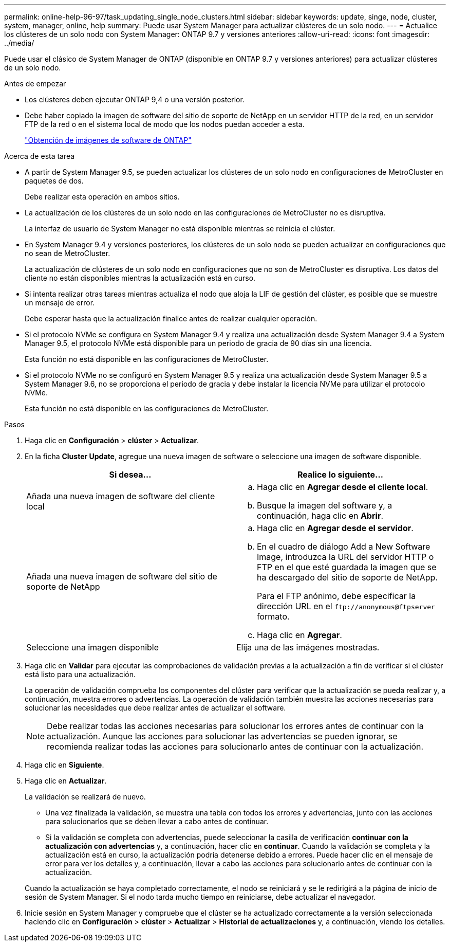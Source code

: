 ---
permalink: online-help-96-97/task_updating_single_node_clusters.html 
sidebar: sidebar 
keywords: update, singe, node, cluster, system, manager, online, help 
summary: Puede usar System Manager para actualizar clústeres de un solo nodo. 
---
= Actualice los clústeres de un solo nodo con System Manager: ONTAP 9.7 y versiones anteriores
:allow-uri-read: 
:icons: font
:imagesdir: ../media/


[role="lead"]
Puede usar el clásico de System Manager de ONTAP (disponible en ONTAP 9.7 y versiones anteriores) para actualizar clústeres de un solo nodo.

.Antes de empezar
* Los clústeres deben ejecutar ONTAP 9,4 o una versión posterior.
* Debe haber copiado la imagen de software del sitio de soporte de NetApp en un servidor HTTP de la red, en un servidor FTP de la red o en el sistema local de modo que los nodos puedan acceder a esta.
+
link:task_obtaining_ontap_software_images.html["Obtención de imágenes de software de ONTAP"]



.Acerca de esta tarea
* A partir de System Manager 9.5, se pueden actualizar los clústeres de un solo nodo en configuraciones de MetroCluster en paquetes de dos.
+
Debe realizar esta operación en ambos sitios.

* La actualización de los clústeres de un solo nodo en las configuraciones de MetroCluster no es disruptiva.
+
La interfaz de usuario de System Manager no está disponible mientras se reinicia el clúster.

* En System Manager 9.4 y versiones posteriores, los clústeres de un solo nodo se pueden actualizar en configuraciones que no sean de MetroCluster.
+
La actualización de clústeres de un solo nodo en configuraciones que no son de MetroCluster es disruptiva. Los datos del cliente no están disponibles mientras la actualización está en curso.

* Si intenta realizar otras tareas mientras actualiza el nodo que aloja la LIF de gestión del clúster, es posible que se muestre un mensaje de error.
+
Debe esperar hasta que la actualización finalice antes de realizar cualquier operación.

* Si el protocolo NVMe se configura en System Manager 9.4 y realiza una actualización desde System Manager 9.4 a System Manager 9.5, el protocolo NVMe está disponible para un periodo de gracia de 90 días sin una licencia.
+
Esta función no está disponible en las configuraciones de MetroCluster.

* Si el protocolo NVMe no se configuró en System Manager 9.5 y realiza una actualización desde System Manager 9.5 a System Manager 9.6, no se proporciona el periodo de gracia y debe instalar la licencia NVMe para utilizar el protocolo NVMe.
+
Esta función no está disponible en las configuraciones de MetroCluster.



.Pasos
. Haga clic en *Configuración* > *clúster* > *Actualizar*.
. En la ficha *Cluster Update*, agregue una nueva imagen de software o seleccione una imagen de software disponible.
+
|===
| Si desea... | Realice lo siguiente... 


 a| 
Añada una nueva imagen de software del cliente local
 a| 
.. Haga clic en *Agregar desde el cliente local*.
.. Busque la imagen del software y, a continuación, haga clic en *Abrir*.




 a| 
Añada una nueva imagen de software del sitio de soporte de NetApp
 a| 
.. Haga clic en *Agregar desde el servidor*.
.. En el cuadro de diálogo Add a New Software Image, introduzca la URL del servidor HTTP o FTP en el que esté guardada la imagen que se ha descargado del sitio de soporte de NetApp.
+
Para el FTP anónimo, debe especificar la dirección URL en el `+ftp://anonymous@ftpserver+` formato.

.. Haga clic en *Agregar*.




 a| 
Seleccione una imagen disponible
 a| 
Elija una de las imágenes mostradas.

|===
. Haga clic en *Validar* para ejecutar las comprobaciones de validación previas a la actualización a fin de verificar si el clúster está listo para una actualización.
+
La operación de validación comprueba los componentes del clúster para verificar que la actualización se pueda realizar y, a continuación, muestra errores o advertencias. La operación de validación también muestra las acciones necesarias para solucionar las necesidades que debe realizar antes de actualizar el software.

+
[NOTE]
====
Debe realizar todas las acciones necesarias para solucionar los errores antes de continuar con la actualización. Aunque las acciones para solucionar las advertencias se pueden ignorar, se recomienda realizar todas las acciones para solucionarlo antes de continuar con la actualización.

====
. Haga clic en *Siguiente*.
. Haga clic en *Actualizar*.
+
La validación se realizará de nuevo.

+
** Una vez finalizada la validación, se muestra una tabla con todos los errores y advertencias, junto con las acciones para solucionarlos que se deben llevar a cabo antes de continuar.
** Si la validación se completa con advertencias, puede seleccionar la casilla de verificación *continuar con la actualización con advertencias* y, a continuación, hacer clic en *continuar*.
Cuando la validación se completa y la actualización está en curso, la actualización podría detenerse debido a errores. Puede hacer clic en el mensaje de error para ver los detalles y, a continuación, llevar a cabo las acciones para solucionarlo antes de continuar con la actualización.


+
Cuando la actualización se haya completado correctamente, el nodo se reiniciará y se le redirigirá a la página de inicio de sesión de System Manager. Si el nodo tarda mucho tiempo en reiniciarse, debe actualizar el navegador.

. Inicie sesión en System Manager y compruebe que el clúster se ha actualizado correctamente a la versión seleccionada haciendo clic en *Configuración* > *clúster* > *Actualizar* > *Historial de actualizaciones* y, a continuación, viendo los detalles.

